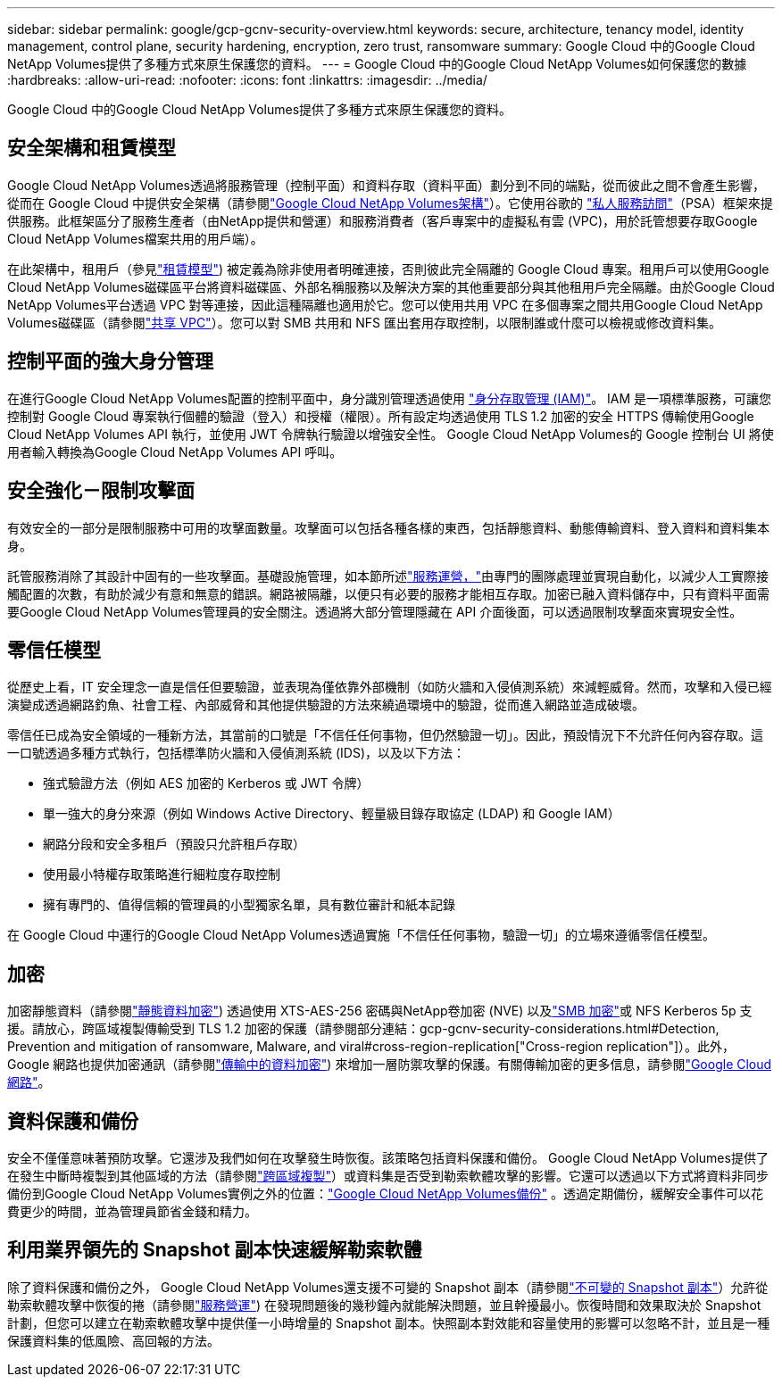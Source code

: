 ---
sidebar: sidebar 
permalink: google/gcp-gcnv-security-overview.html 
keywords: secure, architecture, tenancy model, identity management, control plane, security hardening, encryption, zero trust, ransomware 
summary: Google Cloud 中的Google Cloud NetApp Volumes提供了多種方式來原生保護您的資料。 
---
= Google Cloud 中的Google Cloud NetApp Volumes如何保護您的數據
:hardbreaks:
:allow-uri-read: 
:nofooter: 
:icons: font
:linkattrs: 
:imagesdir: ../media/


[role="lead"]
Google Cloud 中的Google Cloud NetApp Volumes提供了多種方式來原生保護您的資料。



== 安全架構和租賃模型

Google Cloud NetApp Volumes透過將服務管理（控制平面）和資料存取（資料平面）劃分到不同的端點，從而彼此之間不會產生影響，從而在 Google Cloud 中提供安全架構（請參閱link:gcp-gcnv-arch-detail.html["Google Cloud NetApp Volumes架構"]）。它使用谷歌的 https://cloud.google.com/vpc/docs/private-services-access?hl=en_US["私人服務訪問"^]（PSA）框架來提供服務。此框架區分了服務生產者（由NetApp提供和營運）和服務消費者（客戶專案中的虛擬私有雲 (VPC)，用於託管想要存取Google Cloud NetApp Volumes檔案共用的用戶端）。

在此架構中，租用戶（參見link:gcp-gcnv-arch-detail.html#tenancy-model["租賃模型"]) 被定義為除非使用者明確連接，否則彼此完全隔離的 Google Cloud 專案。租用戶可以使用Google Cloud NetApp Volumes磁碟區平台將資料磁碟區、外部名稱服務以及解決方案的其他重要部分與其他租用戶完全隔離。由於Google Cloud NetApp Volumes平台透過 VPC 對等連接，因此這種隔離也適用於它。您可以使用共用 VPC 在多個專案之間共用Google Cloud NetApp Volumes磁碟區（請參閱link:gcp-gcnv-arch-detail.html#shared-vpcs["共享 VPC"]）。您可以對 SMB 共用和 NFS 匯出套用存取控制，以限制誰或什麼可以檢視或修改資料集。



== 控制平面的強大身分管理

在進行Google Cloud NetApp Volumes配置的控制平面中，身分識別管理透過使用 https://cloud.google.com/iam/docs/overview["身分存取管理 (IAM)"^]。 IAM 是一項標準服務，可讓您控制對 Google Cloud 專案執行個體的驗證（登入）和授權（權限）。所有設定均透過使用 TLS 1.2 加密的安全 HTTPS 傳輸使用Google Cloud NetApp Volumes API 執行，並使用 JWT 令牌執行驗證以增強安全性。  Google Cloud NetApp Volumes的 Google 控制台 UI 將使用者輸入轉換為Google Cloud NetApp Volumes API 呼叫。



== 安全強化－限制攻擊面

有效安全的一部分是限制服務中可用的攻擊面數量。攻擊面可以包括各種各樣的東西，包括靜態資料、動態傳輸資料、登入資料和資料集本身。

託管服務消除了其設計中固有的一些攻擊面。基礎設施管理，如本節所述link:gcp-gcnv-service-operation.html["服務運營，"]由專門的團隊處理並實現自動化，以減少人工實際接觸配置的次數，有助於減少有意和無意的錯誤。網路被隔離，以便只有必要的服務才能相互存取。加密已融入資料儲存中，只有資料平面需要Google Cloud NetApp Volumes管理員的安全關注。透過將大部分管理隱藏在 API 介面後面，可以透過限制攻擊面來實現安全性。



== 零信任模型

從歷史上看，IT 安全理念一直是信任但要驗證，並表現為僅依靠外部機制（如防火牆和入侵偵測系統）來減輕威脅。然而，攻擊和入侵已經演變成透過網路釣魚、社會工程、內部威脅和其他提供驗證的方法來繞過環境中的驗證，從而進入網路並造成破壞。

零信任已成為安全領域的一種新方法，其當前的口號是「不信任任何事物，但仍然驗證一切」。因此，預設情況下不允許任何內容存取。這一口號透過多種方式執行，包括標準防火牆和入侵偵測系統 (IDS)，以及以下方法：

* 強式驗證方法（例如 AES 加密的 Kerberos 或 JWT 令牌）
* 單一強大的身分來源（例如 Windows Active Directory、輕量級目錄存取協定 (LDAP) 和 Google IAM）
* 網路分段和安全多租戶（預設只允許租戶存取）
* 使用最小特權存取策略進行細粒度存取控制
* 擁有專門的、值得信賴的管理員的小型獨家名單，具有數位審計和紙本記錄


在 Google Cloud 中運行的Google Cloud NetApp Volumes透過實施「不信任任何事物，驗證一切」的立場來遵循零信任模型。



== 加密

加密靜態資料（請參閱link:gcp-gcnv-data-encrypt-at-rest.html["靜態資料加密"]) 透過使用 XTS-AES-256 密碼與NetApp卷加密 (NVE) 以及link:gcp-gcnv-data-encrypt-in-transit.html#smb-encryption["SMB 加密"]或 NFS Kerberos 5p 支援。請放心，跨區域複製傳輸受到 TLS 1.2 加密的保護（請參閱部分連結：gcp-gcnv-security-considerations.html#Detection, Prevention and mitigation of ransomware, Malware, and viral#cross-region-replication["Cross-region replication"]）。此外，Google 網路也提供加密通訊（請參閱link:gcp-gcnv-data-encrypt-in-transit.html["傳輸中的資料加密"]) 來增加一層防禦攻擊的保護。有關傳輸加密的更多信息，請參閱link:gcp-gcnv-data-encrypt-in-transit.html#google-cloud-network["Google Cloud 網路"]。



== 資料保護和備份

安全不僅僅意味著預防攻擊。它還涉及我們如何在攻擊發生時恢復。該策略包括資料保護和備份。 Google Cloud NetApp Volumes提供了在發生中斷時複製到其他區域的方法（請參閱link:gcp-gcnv-security-considerations.html#cross-region-replication["跨區域複製"]）或資料集是否受到勒索軟體攻擊的影響。它還可以透過以下方式將資料非同步備份到Google Cloud NetApp Volumes實例之外的位置：link:gcp-gcnv-security-considerations.html#cloud-volumes-service-backup["Google Cloud NetApp Volumes備份"] 。透過定期備份，緩解安全事件可以花費更少的時間，並為管理員節省金錢和精力。



== 利用業界領先的 Snapshot 副本快速緩解勒索軟體

除了資料保護和備份之外， Google Cloud NetApp Volumes還支援不可變的 Snapshot 副本（請參閱link:gcp-gcnv-security-considerations.html#immutable-snapshot-copies["不可變的 Snapshot 副本"]）允許從勒索軟體攻擊中恢復的捲（請參閱link:gcp-gcnv-service-operation.html["服務營運"]) 在發現問題後的幾秒鐘內就能解決問題，並且幹擾最小。恢復時間和效果取決於 Snapshot 計劃，但您可以建立在勒索軟體攻擊中提供僅一小時增量的 Snapshot 副本。快照副本對效能和容量使用的影響可以忽略不計，並且是一種保護資料集的低風險、高回報的方法。
